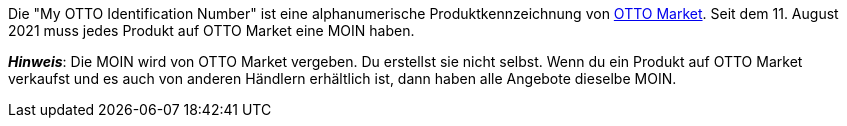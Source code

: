 Die "My OTTO Identification Number" ist eine alphanumerische Produktkennzeichnung von <<maerkte/otto/otto-market#, OTTO Market>>.
Seit dem 11. August 2021 muss jedes Produkt auf OTTO Market eine MOIN haben.

*_Hinweis_*: Die MOIN wird von OTTO Market vergeben.
Du erstellst sie nicht selbst.
Wenn du ein Produkt auf OTTO Market verkaufst und es auch von anderen Händlern erhältlich ist, dann haben alle Angebote dieselbe MOIN.
